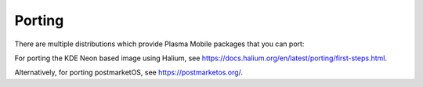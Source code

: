 Porting
=======

There are multiple distributions which provide Plasma Mobile packages that you can port:

For porting the KDE Neon based image using Halium, see https://docs.halium.org/en/latest/porting/first-steps.html.

Alternatively, for porting postmarketOS, see https://postmarketos.org/.
